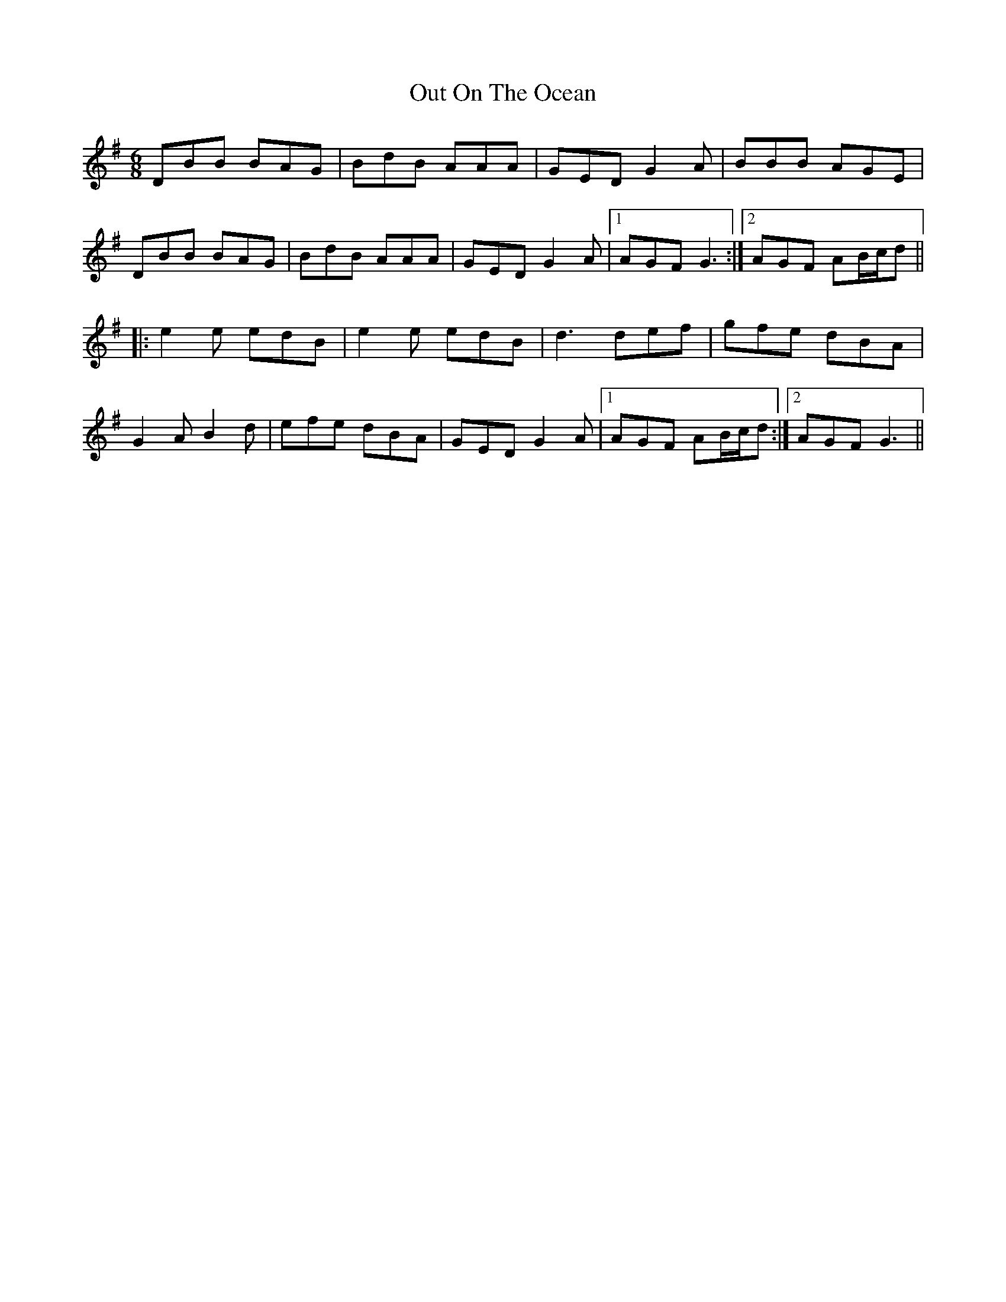 X: 30861
T: Out On The Ocean
R: jig
M: 6/8
K: Gmajor
DBB BAG|BdB AAA|GED G2A|BBB AGE|
DBB BAG|BdB AAA|GED G2A|1 AGF G3:|2 AGF AB/c/d||
|:e2e edB|e2e edB|d3 def|gfe dBA|
G2A B2d|efe dBA|GED G2A|1 AGF AB/c/d:|2 AGF G3||

